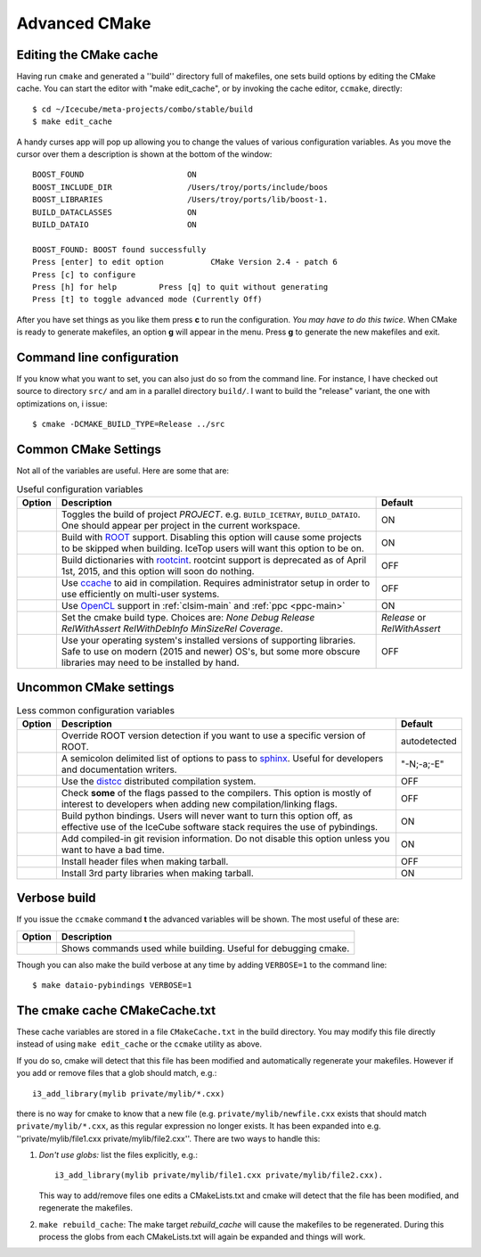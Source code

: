 Advanced CMake
--------------

.. highlight:: console

Editing the CMake cache
"""""""""""""""""""""""

Having run ``cmake`` and generated a ''build'' directory full of
makefiles, one sets build options by editing the CMake cache.  You can
start the editor with "make edit_cache", or by invoking the cache
editor, ``ccmake``, directly::

  $ cd ~/Icecube/meta-projects/combo/stable/build
  $ make edit_cache

A handy curses app will pop up allowing you to change the values of
various configuration variables.  As you move the cursor over them a
description is shown at the bottom of the window::

  BOOST_FOUND                      ON                            
  BOOST_INCLUDE_DIR                /Users/troy/ports/include/boos
  BOOST_LIBRARIES                  /Users/troy/ports/lib/boost-1.
  BUILD_DATACLASSES                ON                            
  BUILD_DATAIO                     ON                            

  BOOST_FOUND: BOOST found successfully                                
  Press [enter] to edit option          CMake Version 2.4 - patch 6
  Press [c] to configure
  Press [h] for help         Press [q] to quit without generating
  Press [t] to toggle advanced mode (Currently Off)

 
After you have set things as you like them press **c** to run the
configuration.  *You may have to do this twice*.  When CMake is
ready to generate makefiles, an option **g** will appear in the menu.
Press **g** to generate the new makefiles and exit.

Command line configuration
""""""""""""""""""""""""""

If you know what you want to set, you can also just do so from the
command line.  For instance, I have checked out source to directory
``src/`` and am in a parallel directory ``build/``.  I want to build
the "release" variant, the one with optimizations on, i issue::

   $ cmake -DCMAKE_BUILD_TYPE=Release ../src

.. _common_cmake_settings:

Common CMake Settings
"""""""""""""""""""""

Not all of the variables are useful.  Here are some that are:

.. _CMAKE_BUILD_TYPE:
.. _Release:
.. index:: 
   pair: CMAKE_BUILD_TYPE; Release
.. _Debug:
.. index:: 
   pair: CMAKE_BUILD_TYPE; Debug
.. _RelWithDebInfo:
.. index:: 
   pair: CMAKE_BUILD_TYPE; RelWithDebInfo

.. list-table:: Useful configuration variables 
   :header-rows: 1
   
   * - Option
     - Description
     - Default
   * - .. attribute:: BUILD_PROJECT
     - Toggles the build of project *PROJECT*.
       e.g. ``BUILD_ICETRAY``, ``BUILD_DATAIO``.  One should appear
       per project in the current workspace.
     - ON
   * - .. attribute:: USE_ROOT
     - Build with `ROOT <https://root.cern>`_ support. Disabling this option will cause some projects to be skipped when building. IceTop users will want this option to be on.
     - ON
   * - .. attribute:: USE_CINT
     - Build dictionaries with `rootcint <https://root.cern/root/html534/guides/users-guide/CINT.html>`_. rootcint support is deprecated as of April 1st, 2015, and this option will soon do nothing.
     - OFF
   * - .. attribute:: USE_CCACHE
     - Use `ccache <https://ccache.dev/>`_ to aid in compilation. Requires administrator setup in order to use efficiently on multi-user systems.
     - OFF
   * - .. attribute:: USE_OPENCL
     - Use `OpenCL <https://www.khronos.org/opencl/>`_ support in :ref:`clsim-main` and :ref:`ppc <ppc-main>`
     - ON
   * - .. attribute:: CMAKE_BUILD_TYPE
     - Set the cmake build type. Choices are: *None Debug Release RelWithAssert RelWithDebInfo MinSizeRel Coverage*.
     - *Release* or *RelWithAssert*
   * - .. attribute:: SYSTEM_PACKAGES
     - Use your operating system's installed versions of supporting libraries. Safe to use on modern (2015 and newer) OS's, but some more obscure libraries may need to be installed by hand.
     - OFF

Uncommon CMake settings
"""""""""""""""""""""""

.. list-table:: Less common configuration variables 
   :header-rows: 1
   
   * - Option
     - Description
     - Default
   * - .. attribute:: ROOT_VERSION
     - Override ROOT version detection if you want to use a specific version of ROOT.
     - autodetected
   * - .. attribute:: SPHINX_EXTRA_OPTIONS
     - A semicolon delimited list of options to pass to `sphinx <https://www.sphinx-doc.org>`_. Useful for developers and documentation writers.
     - "-N;-a;-E"
   * - .. attribute:: USE_DISTCC
     - Use the `distcc <https://github.com/distcc/distcc>`_ distributed compilation system.
     - OFF
   * - .. attribute:: CHECK_FLAGS
     - Check **some** of the flags passed to the compilers. This option is mostly of interest to developers when adding new compilation/linking flags.
     - OFF
   * - .. attribute:: BUILD_PYBINDINGS
     - Build python bindings. Users will never want to turn this option off, as effective use of the IceCube software stack requires the use of pybindings.
     - ON
   * - .. attribute:: USE_GIT_REVISION_FLAGS
     - Add compiled-in git revision information. Do not disable this option unless you want to have a bad time.
     - ON
   * - .. attribute:: INSTALL_HEADERS
     - Install header files when making tarball.
     - OFF
   * - .. attribute:: INSTALL_TOOL_LIBS
     - Install 3rd party libraries when making tarball.
     - ON

Verbose build
"""""""""""""

If you issue the ``ccmake`` command **t** the advanced variables
will be shown.  The most useful of these are:

===========================================  ======================
Option                                       Description
===========================================  ======================
.. attribute:: CMAKE_VERBOSE_MAKEFILE        Shows commands used while building.  Useful for debugging cmake.
===========================================  ======================

.. index:: VERBOSE

Though you can also make the build verbose at any time by adding
``VERBOSE=1`` to the command line::

  $ make dataio-pybindings VERBOSE=1

The cmake cache CMakeCache.txt
""""""""""""""""""""""""""""""

.. highlight:: python

These cache variables are stored in a file ``CMakeCache.txt`` in the
build directory.  You may modify this file directly instead of using
``make edit_cache`` or the ``ccmake`` utility as above.

If you do so, cmake will detect that this file has been modified and
automatically regenerate your makefiles.  However if you add or remove
files that a glob should match, e.g.::


  i3_add_library(mylib private/mylib/*.cxx)


there is no way for cmake to know that a new file
(e.g. ``private/mylib/newfile.cxx`` exists that should match
``private/mylib/*.cxx``, as this regular expression no longer exists.
It has been expanded into e.g. ''private/mylib/file1.cxx
private/mylib/file2.cxx''.  There are two ways to handle this:

1. *Don't use globs:* list the files explicitly,
   e.g.::

     i3_add_library(mylib private/mylib/file1.cxx private/mylib/file2.cxx).  

   This way to add/remove files one edits a
   CMakeLists.txt and cmake will detect that the file has been
   modified, and regenerate the makefiles.

#. ``make rebuild_cache``: The make target *rebuild_cache* will
   cause the makefiles to be regenerated.  During this process the
   globs from each CMakeLists.txt will again be expanded and things
   will work.


.. [wiki:CMakeAddProject   Adding a project]

.. [wiki:CMakeReference   CMakeLists.txt Reference]

